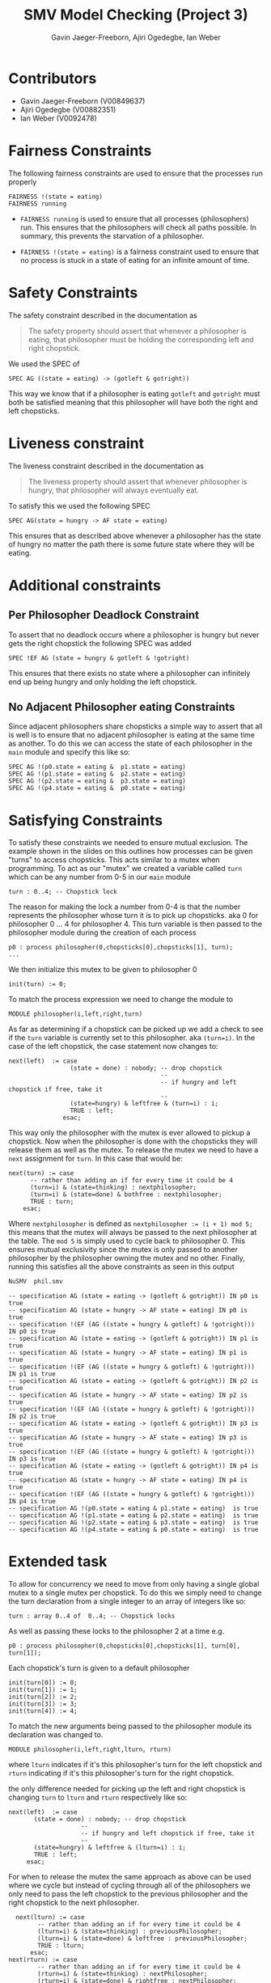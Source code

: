 #+title: SMV Model Checking (Project 3)
#+author: Gavin Jaeger-Freeborn, Ajiri Ogedegbe, Ian Weber

* Contributors
- Gavin Jaeger-Freeborn (V00849637)
- Ajiri Ogedegbe (V00882351)
- Ian Weber (V0092478)
* Fairness Constraints
The following fairness constraints are used to ensure that the processes run properly
#+begin_src nusmv
FAIRNESS !(state = eating)
FAIRNESS running
#+end_src

- ~FAIRNESS running~ is used to ensure that all processes (philosophers)
  run. This ensures that the philosophers will check all paths
  possible. In summary, this prevents the starvation of a philosopher.

- ~FAIRNESS !(state = eating)~ is a fairness constraint used to ensure
  that no process is stuck in a state of eating for an infinite amount
  of time.
* Safety Constraints
The safety constraint described in the documentation as
#+begin_quote
The safety property should assert that whenever a philosopher is
eating, that philosopher must be holding the corresponding left and
right chopstick.
#+end_quote

We used the SPEC of
#+begin_src nusmv
  SPEC AG ((state = eating) -> (gotleft & gotright))
#+end_src

This way we know that if a philosopher is eating ~gotleft~ and ~gotright~
must both be satisfied meaning that this philosopher will have both
the right and left chopsticks.
* Liveness constraint
The liveness constraint described in the documentation as

#+begin_quote
The liveness property should assert that whenever philosopher is
hungry, that philosopher will always eventually eat.
#+end_quote

To satisfy this we used the following SPEC
#+begin_src nusmv
SPEC AG(state = hungry -> AF state = eating)
#+end_src

This ensures that as described above whenever a philosopher has the
state of hungry no matter the path there is some future state where
they will be eating.
* Additional constraints
** Per Philosopher Deadlock Constraint
To assert that no deadlock occurs where a philosopher is hungry but
never gets the right chopstick the following SPEC was added

#+begin_src nusmv
  SPEC !EF AG (state = hungry & gotleft & !gotright)
#+end_src

This ensures that there exists no state where a philosopher can
infinitely end up being hungry and only holding the left chopstick.
** No Adjacent Philosopher eating Constraints
Since adjacent philosophers share chopsticks a simple way to assert
that all is well is to ensure that no adjacent philosopher is eating
at the same time as another. To do this we can access the state of
each philosopher in the ~main~ module and specify this like so:
#+begin_src nusmv
SPEC AG !(p0.state = eating &  p1.state = eating)
SPEC AG !(p1.state = eating &  p2.state = eating)
SPEC AG !(p2.state = eating &  p3.state = eating)
SPEC AG !(p4.state = eating &  p0.state = eating)
#+end_src
* Satisfying Constraints

To satisfy these constraints we needed to ensure mutual exclusion. The
example shown in the slides on this outlines how processes can be
given "turns" to access chopsticks. This acts similar to a mutex when
programming. To act as our "mutex" we created a variable called ~turn~
which can be any number from 0-5 in our ~main~ module

#+begin_src nusmv
  turn : 0..4; -- Chopstick lock
#+end_src

The reason for making the lock a number from 0-4 is that the number
represents the philosopher whose turn it is to pick up chopsticks. aka
0 for philosopher 0 ... 4 for philosopher 4. This turn variable is
then passed to the philosopher module during the creation of each
process

#+begin_src nusmv
  p0 : process philosopher(0,chopsticks[0],chopsticks[1], turn);
  ...
#+end_src

We then initialize this mutex to be given to philosopher 0

#+begin_src nusmv
    init(turn) := 0;
#+end_src

To match the process expression we need to change the module to
#+begin_src nusmv
  MODULE philosopher(i,left,right,turn)
#+end_src

As far as determining if a chopstick can be picked up we add a check
to see if the ~turn~ variable is currently set to this philosopher. aka
~(turn=i)~. In the case of the left chopstick, the case statement now
changes to:

#+begin_src nusmv
    next(left)  := case
                     (state = done) : nobody; -- drop chopstick
                                              --
                                              -- if hungry and left chopstick if free, take it
                                              --
                     (state=hungry) & leftfree & (turn=i) : i;
                     TRUE : left;
                   esac;
#+end_src

This way only the philosopher with the mutex is ever allowed to pickup a chopstick. Now when the philosopher is done with the chopsticks they
will release them as well as the mutex. To release the mutex we need
to have a ~next~ assignment for ~turn~. In this case that would be:

#+begin_src nusmv
    next(turn) := case
		  -- rather than adding an if for every time it could be 4
		  (turn=i) & (state=thinking) : nextphilosopher;
		  (turn=i) & (state=done) & bothfree : nextphilosopher;
		  TRUE : turn;
		esac;
#+end_src

Where ~nextphilosopher~ is defined as ~nextphilosopher := (i + 1) mod 5;~
this means that the mutex will always be passed to the next
philosopher at the table. The ~mod 5~ is simply used to cycle back to
philosopher 0. This ensures mutual exclusivity since the mutex is only
passed to another philosopher by the philosopher owning the mutex and
no other. Finally, running this satisfies all the above constraints as
seen in this output

#+begin_src bash
  NuSMV  phil.smv
#+end_src

#+begin_src nusmv
-- specification AG (state = eating -> (gotleft & gotright)) IN p0 is true
-- specification AG (state = hungry -> AF state = eating) IN p0 is true
-- specification !(EF (AG ((state = hungry & gotleft) & !gotright))) IN p0 is true
-- specification AG (state = eating -> (gotleft & gotright)) IN p1 is true
-- specification AG (state = hungry -> AF state = eating) IN p1 is true
-- specification !(EF (AG ((state = hungry & gotleft) & !gotright))) IN p1 is true
-- specification AG (state = eating -> (gotleft & gotright)) IN p2 is true
-- specification AG (state = hungry -> AF state = eating) IN p2 is true
-- specification !(EF (AG ((state = hungry & gotleft) & !gotright))) IN p2 is true
-- specification AG (state = eating -> (gotleft & gotright)) IN p3 is true
-- specification AG (state = hungry -> AF state = eating) IN p3 is true
-- specification !(EF (AG ((state = hungry & gotleft) & !gotright))) IN p3 is true
-- specification AG (state = eating -> (gotleft & gotright)) IN p4 is true
-- specification AG (state = hungry -> AF state = eating) IN p4 is true
-- specification !(EF (AG ((state = hungry & gotleft) & !gotright))) IN p4 is true
-- specification AG !(p0.state = eating & p1.state = eating)  is true
-- specification AG !(p1.state = eating & p2.state = eating)  is true
-- specification AG !(p2.state = eating & p3.state = eating)  is true
-- specification AG !(p4.state = eating & p0.state = eating)  is true
#+end_src

* Extended task

To allow for concurrency we need to move from only having a single
global mutex to a single mutex per chopstick. To do this we simply
need to change the turn declaration from a single integer to an array
of integers like so:

#+begin_src nusmv
  turn : array 0..4 of  0..4; -- Chopstick locks
#+end_src

As well as passing these locks to the philosopher 2 at a time e.g.

#+begin_src nusmv
    p0 : process philosopher(0,chopsticks[0],chopsticks[1], turn[0], turn[1]);
#+end_src

Each chopstick's turn is given to a default philosopher

#+begin_src nusmv
  init(turn[0]) := 0;
  init(turn[1]) := 1;
  init(turn[2]) := 2;
  init(turn[3]) := 3;
  init(turn[4]) := 4;
#+end_src

To match the new arguments being passed to the philosopher module its declaration was changed to.

#+begin_src nusmv
  MODULE philosopher(i,left,right,lturn, rturn)
#+end_src

where ~lturn~ indicates if it's this philosopher's turn for the left
chopstick and ~rturn~ indicating if it's this philosopher's turn for the
right chopstick.


the only difference needed for picking up the left and right chopstick is changing ~turn~ to ~lturn~ and ~rturn~ respectively like so:

#+begin_src nusmv
    next(left)  := case
		   (state = done) : nobody; -- drop chopstick
					    --
					    -- if hungry and left chopstick if free, take it
					    --
		   (state=hungry) & leftfree & (lturn=i) : i;
		   TRUE : left;
		 esac;
#+end_src

For when to release the mutex the same approach as above can be used
where we cycle but instead of cycling through all of the philosophers
we only need to pass the left chopstick to the previous philosopher
and the right chopstick to the next philosopher.

#+begin_src nusmv
    next(lturn) := case
		  -- rather than adding an if for every time it could be 4
		  (lturn=i) & (state=thinking) : previousPhilosopher;
		  (lturn=i) & (state=done) & leftfree : previousPhilosopher;
		  TRUE : lturn;
		esac;
  next(rturn) := case
		  -- rather than adding an if for every time it could be 4
		  (rturn=i) & (state=thinking) : nextPhilosopher;
		  (rturn=i) & (state=done) & rightfree : nextPhilosopher;
		  TRUE : rturn;
		esac;
#+end_src

where ~nextPhilosopher~ and ~previousPhilosopher~ are defined as
#+begin_src nusmv
  previousPhilosopher := ((i - 1) + 5) mod 5;
  nextPhilosopher := (i + 1) mod 5;
#+end_src

Once again the ~mod 5~ is simply used to cycle back to 0 from 4 or to 4
from 0. This ensures mutual exclusion just like before since these
mutexes are only modified by the philosopher currently holding them.
This satisfies all of the previously mentioned constraints as seen by
the following output:

Running

#+begin_src bash
  NuSMV  phil.extended.smv
#+end_src


#+begin_src nusmv
    -- specification AG (state = eating -> (gotleft & gotright)) IN p0 is true
    -- specification AG (state = hungry -> AF state = eating) IN p0 is true
    -- specification !(EF (AG ((state = hungry & gotleft) & !gotright))) IN p0 is true
    -- specification AG (state = eating -> (gotleft & gotright)) IN p1 is true
    -- specification AG (state = hungry -> AF state = eating) IN p1 is true
    -- specification !(EF (AG ((state = hungry & gotleft) & !gotright))) IN p1 is true
    -- specification AG (state = eating -> (gotleft & gotright)) IN p2 is true
    -- specification AG (state = hungry -> AF state = eating) IN p2 is true
    -- specification !(EF (AG ((state = hungry & gotleft) & !gotright))) IN p2 is true
    -- specification AG (state = eating -> (gotleft & gotright)) IN p3 is true
    -- specification AG (state = hungry -> AF state = eating) IN p3 is true
    -- specification !(EF (AG ((state = hungry & gotleft) & !gotright))) IN p3 is true
    -- specification AG (state = eating -> (gotleft & gotright)) IN p4 is true
    -- specification AG (state = hungry -> AF state = eating) IN p4 is true
    -- specification !(EF (AG ((state = hungry & gotleft) & !gotright))) IN p4 is true
    -- specification AG !(p0.state = eating & p1.state = eating)  is true
    -- specification AG !(p1.state = eating & p2.state = eating)  is true
    -- specification AG !(p2.state = eating & p3.state = eating)  is true
    -- specification AG !(p4.state = eating & p0.state = eating)  is true
#+end_src

